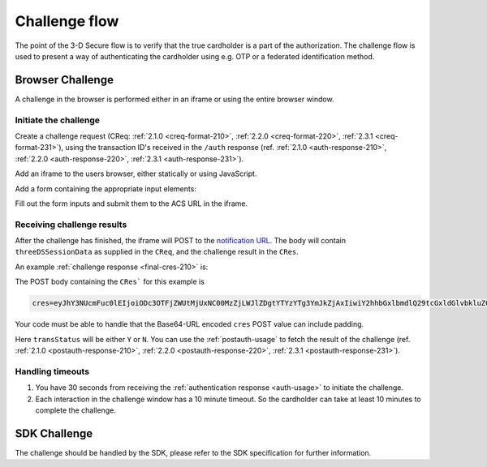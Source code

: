 .. _3ds_challenge_flow:

Challenge flow
==============

The point of the 3-D Secure flow is to verify that the true cardholder is a
part of the authorization. The challenge flow is used to present a way of
authenticating the cardholder using e.g. OTP or a federated identification
method.

Browser Challenge
-----------------

A challenge in the browser is performed either in an iframe or using the entire
browser window.

Initiate the challenge
**********************

Create a challenge request (CReq: :ref:`2.1.0 <creq-format-210>`, :ref:`2.2.0
<creq-format-220>`, :ref:`2.3.1 <creq-format-231>`), using the transaction ID's received in the ``/auth``
response (ref. :ref:`2.1.0 <auth-response-210>`, :ref:`2.2.0 <auth-response-220>`, :ref:`2.3.1 <auth-response-231>`).

Add an iframe to the users browser, either statically or using JavaScript.

.. code-block:: javascript
   :linenos:

   let displayBox = document.getElementById('displayBox');

   let iframe = document.createElement('iframe');
   iframe.name = "challengeIframe";

   displayBox.appendChild(iframe);

Add a form containing the appropriate input elements:

.. code-block:: html
   :linenos:

   <form class="" id="challengeForm">
     <input type="hidden"
      name="creq"
      id="creq"/>

     <!-- This input can carry up to 1024 Base64-URL encoded characters -->
     <input type="hidden"
      name="threeDSSessionData"
      id="threeDSSessionData"/>
   </form>

Fill out the form inputs and submit them to the ACS URL in the iframe.

.. code-block:: javascript
   :linenos:

   // Generate the data object
   let creq = JSON.stringify({
     threeDSServerTransID: "ce2809be-b5ee-425b-9382-76a72a4f495b",
     acsTransID: "7b26d24f-4275-4044-97ee-4564c1b88fde",
     messageVersion: "2.1.0",
     messageType: "CReq",
     challengeWindowSize: "01"
   });

   // Get a reference to the form
   let form = document.getElementById('challengeForm');

   // Set the form input value to the object,
   // base64url-encode the data.
   // Notice: You have to define base64url() yourself.
   // Warning: The Base64-URL value must not be padded with '='
   document.getElementById('creq').value =
    base64url(creq);

   // Fill out the form information and submit.
   form.action = '<acsURL>'; // The acsURL from the ARes.
   form.target = 'challengeIframe';
   form.method = 'post';
   form.submit();


Receiving challenge results
***************************

After the challenge has finished, the iframe will POST to the `notification
URL`_. The body will contain ``threeDSSessionData`` as supplied in the
``CReq``, and the challenge result in the ``CRes``.

An example :ref:`challenge response <final-cres-210>` is:

.. code-block:: json
   :linenos:
   :caption: Example CRes, valid for 2.1.0.

   {
      "acsTransID": "87791cee-2514-436c-bed8-a63a87bbdf01",
      "challengeCompletionInd": "Y",
      "messageType": "CRes",
      "messageVersion": "2.1.0",
      "threeDSServerTransID": "d41f6200-0435-49ee-aa11-f366f0661c6f",
      "transStatus": "Y"
    }

The POST body containing the ``CRes``` for this example is

.. code-block::

   cres=eyJhY3NUcmFuc0lEIjoiODc3OTFjZWUtMjUxNC00MzZjLWJlZDgtYTYzYTg3YmJkZjAxIiwiY2hhbGxlbmdlQ29tcGxldGlvbkluZCI6IlkiLCJtZXNzYWdlVHlwZSI6IkNSZXMiLCJtZXNzYWdlVmVyc2lvbiI6IjIuMS4wIiwidGhyZWVEU1NlcnZlclRyYW5zSUQiOiJkNDFmNjIwMC0wNDM1LTQ5ZWUtYWExMS1mMzY2ZjA2NjFjNmYiLCJ0cmFuc1N0YXR1cyI6IlkifQ

Your code must be able to handle that the Base64-URL encoded ``cres`` POST
value can include padding.

Here ``transStatus`` will be either ``Y`` or ``N``. You can use the
:ref:`postauth-usage` to fetch the result of the challenge (ref. :ref:`2.1.0
<postauth-response-210>`, :ref:`2.2.0 <postauth-response-220>`, :ref:`2.3.1 <postauth-response-231>`).

Handling timeouts
*****************

1. You have 30 seconds from receiving the :ref:`authentication response
   <auth-usage>` to initiate the challenge.
2. Each interaction in the challenge window has a 10 minute timeout. So the
   cardholder can take at least 10 minutes to complete the challenge.

SDK Challenge
-------------

The challenge should be handled by the SDK, please refer to the SDK
specification for further information.

.. _notification URL: reference.html#attr-AReq-notificationURL
